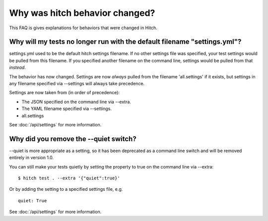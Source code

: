 Why was hitch behavior changed?
===============================

This FAQ is gives explanations for behaviors that were changed in Hitch.


Why will my tests no longer run with the default filename "settings.yml"?
-------------------------------------------------------------------------

settings.yml used to be the default hitch settings filename. If no other settings file was specified,
your test settings would be pulled from this filename. If you specified another filename on
the command line, settings would be pulled from that *instead*.

The behavior has now changed. Settings are now *always* pulled from the filename 'all.settings'
if it exists, but settings in any filename specified via --settings will always take precedence.

Settings are now taken from (in order of precedence):

* The JSON specified on the command line via --extra.
* The YAML filename specified via --settings.
* all.settings

See :doc:`/api/settings` for more information.


Why did you remove the --quiet switch?
--------------------------------------

--quiet is more appropriate as a setting, so it has been deprecated as a
command line switch and will be removed entirely in version 1.0.

You can still make your tests quietly by setting the property to true
on the command line via --extra::

  $ hitch test . --extra '{"quiet":true}'

Or by adding the setting to a specified settings file, e.g. ::

  quiet: True

See :doc:`/api/settings` for more information.
